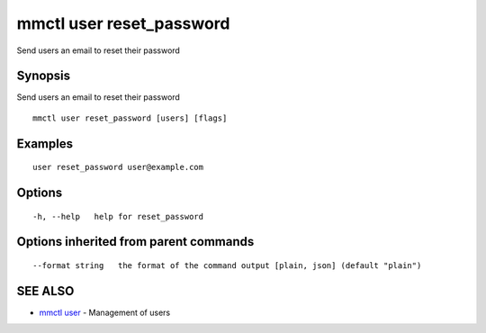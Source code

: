 .. _mmctl_user_reset_password:

mmctl user reset_password
-------------------------

Send users an email to reset their password

Synopsis
~~~~~~~~


Send users an email to reset their password

::

  mmctl user reset_password [users] [flags]

Examples
~~~~~~~~

::

    user reset_password user@example.com

Options
~~~~~~~

::

  -h, --help   help for reset_password

Options inherited from parent commands
~~~~~~~~~~~~~~~~~~~~~~~~~~~~~~~~~~~~~~

::

      --format string   the format of the command output [plain, json] (default "plain")

SEE ALSO
~~~~~~~~

* `mmctl user <mmctl_user.rst>`_ 	 - Management of users

